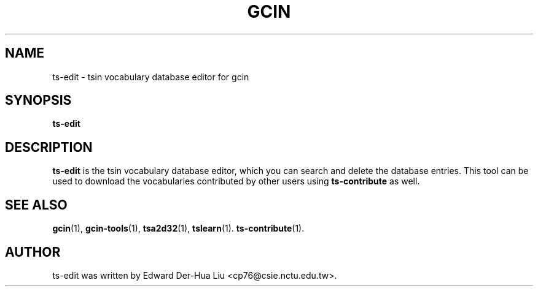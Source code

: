 .TH GCIN 1 "21 JAN 2012" "GCIN 2.7.2" "gcin input method platform"
.SH NAME
ts-edit \- tsin vocabulary database editor for gcin
.SH SYNOPSIS
.B ts-edit
.SH DESCRIPTION
.B ts-edit
is the tsin vocabulary database editor, which you can search and delete
the database entries. This tool can be used to download the vocabularies
contributed by other users using
.B ts-contribute
as well.
.SH SEE ALSO
.BR gcin (1),
.BR gcin-tools (1),
.BR tsa2d32 (1),
.BR tslearn (1).
.BR ts-contribute (1).
.SH AUTHOR
ts-edit was written by Edward Der-Hua Liu <cp76@csie.nctu.edu.tw>.
